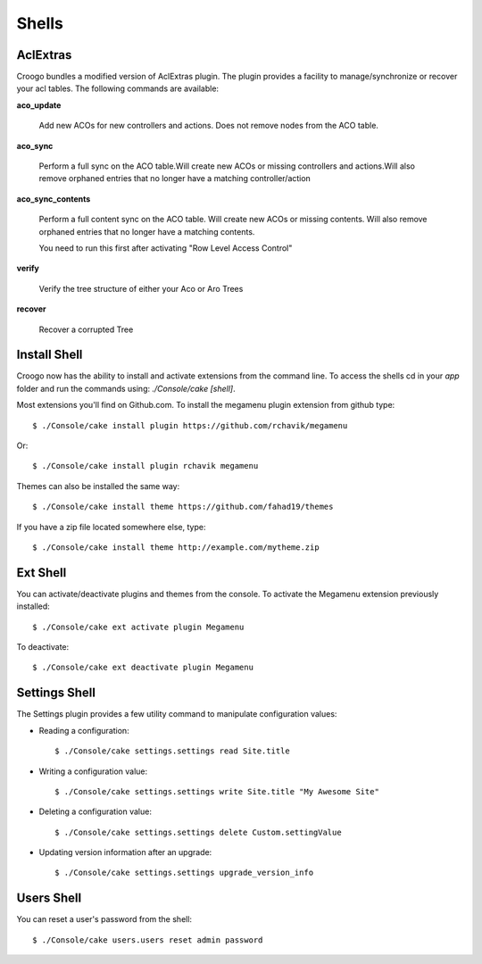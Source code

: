 Shells
######

AclExtras
=========

Croogo bundles a modified version of AclExtras plugin. The plugin provides
a facility to manage/synchronize or recover your acl tables. The following
commands are available:

**aco_update**

    Add new ACOs for new controllers and actions. Does not remove nodes from        the ACO table.

**aco_sync**

    Perform a full sync on the ACO table.Will create new ACOs or missing
    controllers and actions.Will also remove orphaned entries that no longer
    have a matching controller/action

**aco_sync_contents**

    Perform a full content sync on the ACO table. Will create new ACOs or
    missing contents. Will also remove orphaned entries that no longer have a
    matching contents.

    You need to run this first after activating "Row Level Access Control"

**verify**

    Verify the tree structure of either your Aco or Aro Trees

**recover**

    Recover a corrupted Tree

Install Shell
=============

Croogo now has the ability to install and activate extensions from the command line. To access the shells cd in your `app` folder and run the commands using: `./Console/cake [shell]`.

Most extensions you'll find on Github.com. To install the megamenu plugin extension from github type::

    $ ./Console/cake install plugin https://github.com/rchavik/megamenu

Or::

    $ ./Console/cake install plugin rchavik megamenu

Themes can also be installed the same way::

    $ ./Console/cake install theme https://github.com/fahad19/themes

If you have a zip file located somewhere else, type::

    $ ./Console/cake install theme http://example.com/mytheme.zip

Ext Shell
=========

You can activate/deactivate plugins and themes from the console. To activate the Megamenu extension previously installed::

    $ ./Console/cake ext activate plugin Megamenu

To deactivate::

    $ ./Console/cake ext deactivate plugin Megamenu

Settings Shell
==============

The Settings plugin provides a few utility command to manipulate configuration values:

- Reading a configuration::

    $ ./Console/cake settings.settings read Site.title

- Writing a configuration value::

    $ ./Console/cake settings.settings write Site.title "My Awesome Site"

- Deleting a configuration value::

    $ ./Console/cake settings.settings delete Custom.settingValue

- Updating version information after an upgrade::

    $ ./Console/cake settings.settings upgrade_version_info

Users Shell
===========

You can reset a user's password from the shell::

    $ ./Console/cake users.users reset admin password

